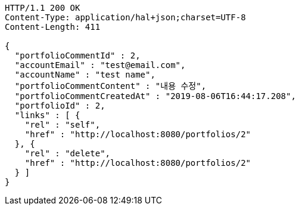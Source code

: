 [source,http,options="nowrap"]
----
HTTP/1.1 200 OK
Content-Type: application/hal+json;charset=UTF-8
Content-Length: 411

{
  "portfolioCommentId" : 2,
  "accountEmail" : "test@email.com",
  "accountName" : "test name",
  "portfolioCommentContent" : "내용 수정",
  "portfolioCommentCreatedAt" : "2019-08-06T16:44:17.208",
  "portfolioId" : 2,
  "links" : [ {
    "rel" : "self",
    "href" : "http://localhost:8080/portfolios/2"
  }, {
    "rel" : "delete",
    "href" : "http://localhost:8080/portfolios/2"
  } ]
}
----